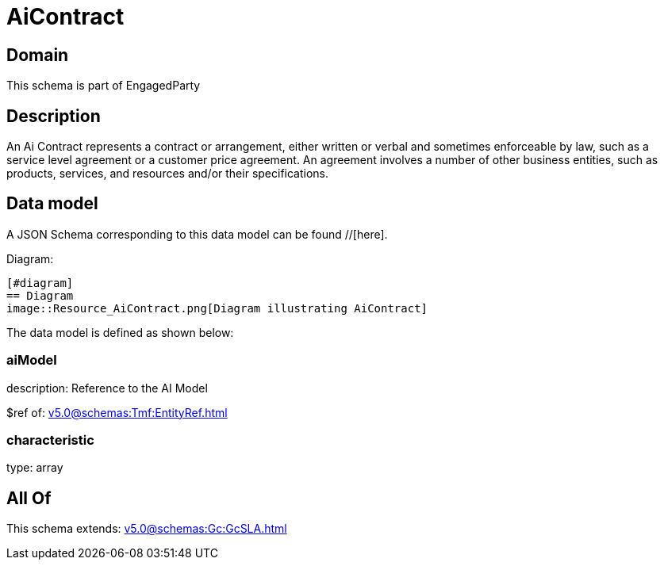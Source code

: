 = AiContract

[#domain]
== Domain

This schema is part of EngagedParty

[#description]
== Description
An Ai Contract represents a contract or arrangement, either written or verbal and sometimes enforceable by law, such as a service level agreement or a customer price agreement. An agreement involves a number of other business entities, such as products, services, and resources and/or their specifications.


[#data_model]
== Data model

A JSON Schema corresponding to this data model can be found //[here].

Diagram:

            [#diagram]
            == Diagram
            image::Resource_AiContract.png[Diagram illustrating AiContract]
            

The data model is defined as shown below:


=== aiModel
description: Reference to the AI Model 

$ref of: xref:v5.0@schemas:Tmf:EntityRef.adoc[]


=== characteristic
type: array


[#all_of]
== All Of

This schema extends: xref:v5.0@schemas:Gc:GcSLA.adoc[]
